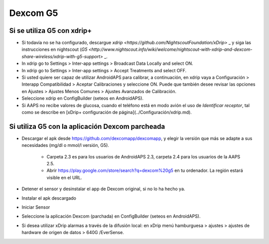 Dexcom G5
**************************************************
Si se utiliza G5 con xdrip+
==================================================
* Si todavía no se ha configurado, descargue `xdrip <https://github.com/NightscoutFoundation/xDrip>` _ y siga las instrucciones en nightscout (`G5 <http://www.nightscout.info/wiki/welcome/nightscout-with-xdrip-and-dexcom-share-wireless/xdrip-with-g5-support>` _.
* In xdrip go to Settings > Inter-app settings > Broadcast Data Locally and select ON.
* In xdrip go to Settings > Inter-app settings > Accept Treatments and select OFF.
* Si usted quiere ser capaz de utilizar AndroidAPS para calibrar, a continuación, en xdrip vaya a Configuración > Interapp Compatibilidad > Aceptar Calibraciones y seleccione ON.  Puede que también desee revisar las opciones en Ajustes > Ajustes Menos Comunes > Ajustes Avanzados de Calibración.
* Seleccione xdrip en ConfigBuilder (seteos en AndroidAPS).
* Si AAPS no recibe valores de glucosa, cuando el teléfono está en modo avión el uso de `Identificar receptor`, tal como se describe en [xDrip+ configuración de página](../Configuración/xdrip.md).

Si utiliza G5 con la aplicación Dexcom parcheada
==================================================
* Descargar el apk desde `https://github.com/dexcomapp/dexcomapp <https://github.com/dexcomapp/dexcomapp>`_, y elegir la versión que más se adapte a sus necesidades (mg/dl o mmol/l versión, G5).

   * Carpeta 2.3 es para los usuarios de AndroidAPS 2.3, carpeta 2.4 para los usuarios de la AAPS 2.5.
   * Abrir https://play.google.com/store/search?q=dexcom%20g5 en tu ordenador. La región estará visible en el URL.
   
   .. imagen:: ../images/DexcomG5regionURL.PNG
     :alt: Region en el URL Dexcom G5

* Detener el sensor y desinstalar el app de Dexcom original, si no lo ha hecho ya.
* Instalar el apk descargado
* Iniciar Sensor
* Seleccione la aplicación Dexcom (parchada) en ConfigBuilder (seteos en AndroidAPS).
* Si desea utilizar xDrip alarmas a través de la difusión local: en xDrip menú hamburguesa > ajustes > ajustes de hardware de origen de datos > 640G /EverSense.
